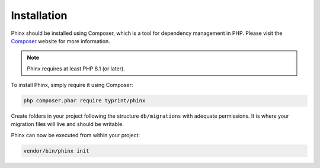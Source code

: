 .. index::
   single: Installation

Installation
============

Phinx should be installed using Composer, which is a tool for dependency
management in PHP. Please visit the `Composer <https://getcomposer.org/>`_
website for more information.

.. note::

    Phinx requires at least PHP 8.1 (or later).

To install Phinx, simply require it using Composer:

.. code-block:: bash

    php composer.phar require typrint/phinx

Create folders in your project following the structure ``db/migrations`` with adequate permissions.
It is where your migration files will live and should be writable.

Phinx can now be executed from within your project:

.. code-block:: bash

    vendor/bin/phinx init
